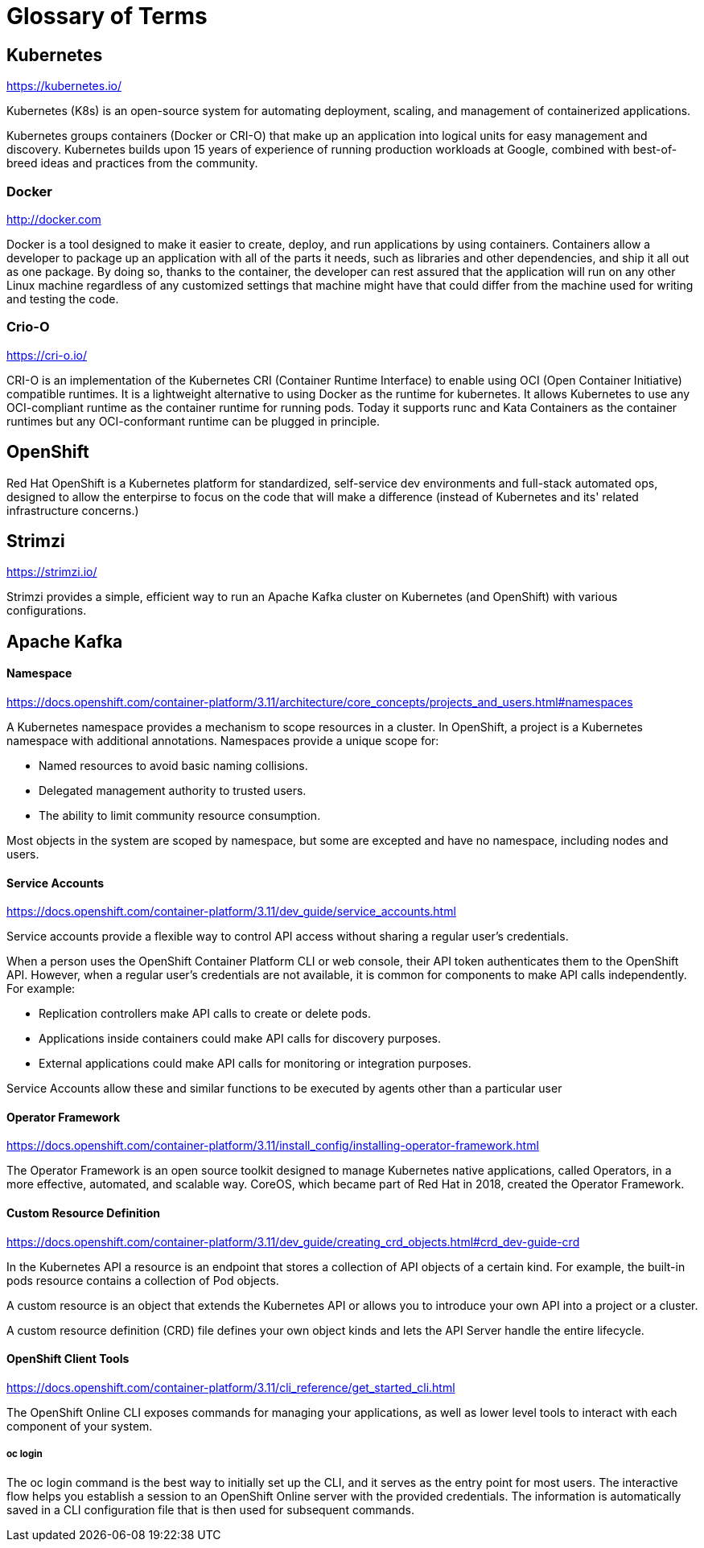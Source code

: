 = Glossary of Terms

== Kubernetes

https://kubernetes.io/

Kubernetes (K8s) is an open-source system for automating deployment, scaling, and management of containerized applications.

Kubernetes groups containers (Docker or CRI-O) that make up an application into logical units for easy management and discovery. Kubernetes builds upon 15 years of experience of running production workloads at Google, combined with best-of-breed ideas and practices from the community.

=== Docker

http://docker.com

Docker is a tool designed to make it easier to create, deploy, and run applications by using containers. Containers allow a developer to package up an application with all of the parts it needs, such as libraries and other dependencies, and ship it all out as one package. By doing so, thanks to the container, the developer can rest assured that the application will run on any other Linux machine regardless of any customized settings that machine might have that could differ from the machine used for writing and testing the code.

=== Crio-O

https://cri-o.io/

CRI-O is an implementation of the Kubernetes CRI (Container Runtime Interface) to enable using OCI (Open Container Initiative) compatible runtimes. It is a lightweight alternative to using Docker as the runtime for kubernetes. It allows Kubernetes to use any OCI-compliant runtime as the container runtime for running pods. Today it supports runc and Kata Containers as the container runtimes but any OCI-conformant runtime can be plugged in principle.



== OpenShift

Red Hat OpenShift is a Kubernetes platform for standardized, self-service dev environments and full-stack automated ops, designed to allow the enterpirse to focus on the code that will make a difference (instead of Kubernetes and its' related infrastructure concerns.)

== Strimzi

https://strimzi.io/

Strimzi provides a simple, efficient way to run an Apache Kafka cluster on Kubernetes (and OpenShift) with various configurations.

== Apache Kafka

==== Namespace

https://docs.openshift.com/container-platform/3.11/architecture/core_concepts/projects_and_users.html#namespaces

A Kubernetes namespace provides a mechanism to scope resources in a cluster. In OpenShift, a project is a Kubernetes namespace with additional annotations.  Namespaces provide a unique scope for:

* Named resources to avoid basic naming collisions.
* Delegated management authority to trusted users.
* The ability to limit community resource consumption.

Most objects in the system are scoped by namespace, but some are excepted and have no namespace, including nodes and users.

==== Service Accounts

https://docs.openshift.com/container-platform/3.11/dev_guide/service_accounts.html

Service accounts provide a flexible way to control API access without sharing a regular user’s credentials.

When a person uses the OpenShift Container Platform CLI or web console, their API token authenticates them to the OpenShift API. However, when a regular user’s credentials are not available, it is common for components to make API calls independently. For example:

* Replication controllers make API calls to create or delete pods.
* Applications inside containers could make API calls for discovery purposes.
* External applications could make API calls for monitoring or integration purposes.

Service Accounts allow these and similar functions to be executed by agents other than a particular user

==== Operator Framework

https://docs.openshift.com/container-platform/3.11/install_config/installing-operator-framework.html

The Operator Framework is an open source toolkit designed to manage Kubernetes native applications, called Operators, in a more effective, automated, and scalable way.  CoreOS, which became part of Red Hat in 2018, created the Operator Framework.



==== Custom Resource Definition

https://docs.openshift.com/container-platform/3.11/dev_guide/creating_crd_objects.html#crd_dev-guide-crd

In the Kubernetes API a resource is an endpoint that stores a collection of API objects of a certain kind. For example, the built-in pods resource contains a collection of Pod objects.

A custom resource is an object that extends the Kubernetes API or allows you to introduce your own API into a project or a cluster.

A custom resource definition (CRD) file defines your own object kinds and lets the API Server handle the entire lifecycle.

==== OpenShift Client Tools

https://docs.openshift.com/container-platform/3.11/cli_reference/get_started_cli.html

The OpenShift Online CLI exposes commands for managing your applications, as well as lower level tools to interact with each component of your system. 

===== oc login 
The oc login command is the best way to initially set up the CLI, and it serves as the entry point for most users. The interactive flow helps you establish a session to an OpenShift Online server with the provided credentials. The information is automatically saved in a CLI configuration file that is then used for subsequent commands.